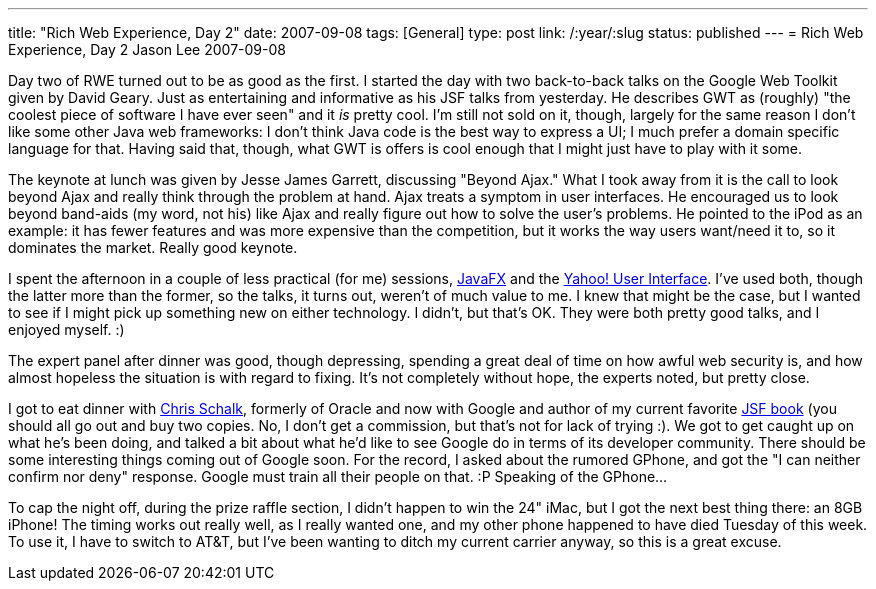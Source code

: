 ---
title: "Rich Web Experience, Day 2"
date: 2007-09-08
tags: [General]
type: post
link: /:year/:slug
status: published
---
= Rich Web Experience, Day 2
Jason Lee
2007-09-08

Day two of RWE turned out to be as good as the first.  I started the day with two back-to-back talks on the Google Web Toolkit given by David Geary.  Just as entertaining and informative as his JSF talks from yesterday.  He describes GWT as (roughly) "the coolest piece of software I have ever seen" and it _is_ pretty cool.  I'm still not sold on it, though, largely for the same reason I don't like some other Java web frameworks:  I don't think Java code is the best way to express a UI; I much prefer a domain specific language for that.  Having said that, though, what GWT is offers is cool enough that I might just have to play with it some.

The keynote at lunch was given by Jesse James Garrett, discussing "Beyond Ajax."  What I took away from it is the call to look beyond Ajax and really think through the problem at hand.  Ajax treats a symptom in user interfaces.  He encouraged us to look beyond band-aids (my word, not his) like Ajax and really figure out how to solve the user's problems.  He pointed to the iPod as an example:  it has fewer features and was more expensive than the competition, but it works the way users want/need it to, so it dominates the market.  Really good keynote.

I spent the afternoon in a couple of less practical (for me) sessions, https://openjfx.dev.java.net[JavaFX] and the http://developer.yahoo.com/yui[Yahoo! User Interface].  I've used both, though the latter more than the former, so the talks, it turns out, weren't of much value to me.  I knew that might be the case, but I wanted to see if I might pick up something new on either technology.  I didn't, but that's OK.  They were both pretty good talks, and I enjoyed myself. :)

The expert panel after dinner was good, though depressing, spending a great deal of time on how awful web security is, and how almost hopeless the situation is with regard to fixing.  It's not completely without hope, the experts noted, but pretty close.

I got to eat dinner with http://www.jroller.com/cschalk/[Chris Schalk], formerly of Oracle and now with Google and author of my current favorite http://www.amazon.com/JavaServer-Faces-Complete-Reference/dp/0072262400/ref=sr_1_3/002-2480877-0224803?ie=UTF8&s=books&qid=1189229586&sr=8-3[JSF book] (you should all go out and buy two copies.  No, I don't get a commission, but that's not for lack of trying :).  We got to get caught up on what he's been doing, and talked a bit about what he'd like to see Google do in terms of its developer community.  There should be some interesting things coming out of Google soon.  For the record, I asked about the rumored GPhone, and got the "I can neither confirm nor deny" response.  Google must train all their people on that. :P  Speaking of the GPhone...

To cap the night off, during the prize raffle section, I didn't happen to win the 24" iMac, but I got the next best thing there:  an 8GB iPhone!  The timing works out really well, as I really wanted one, and my other phone happened to have died Tuesday of this week.  To use it, I have to switch to AT&T, but I've been wanting to ditch my current carrier anyway, so this is a great excuse.
